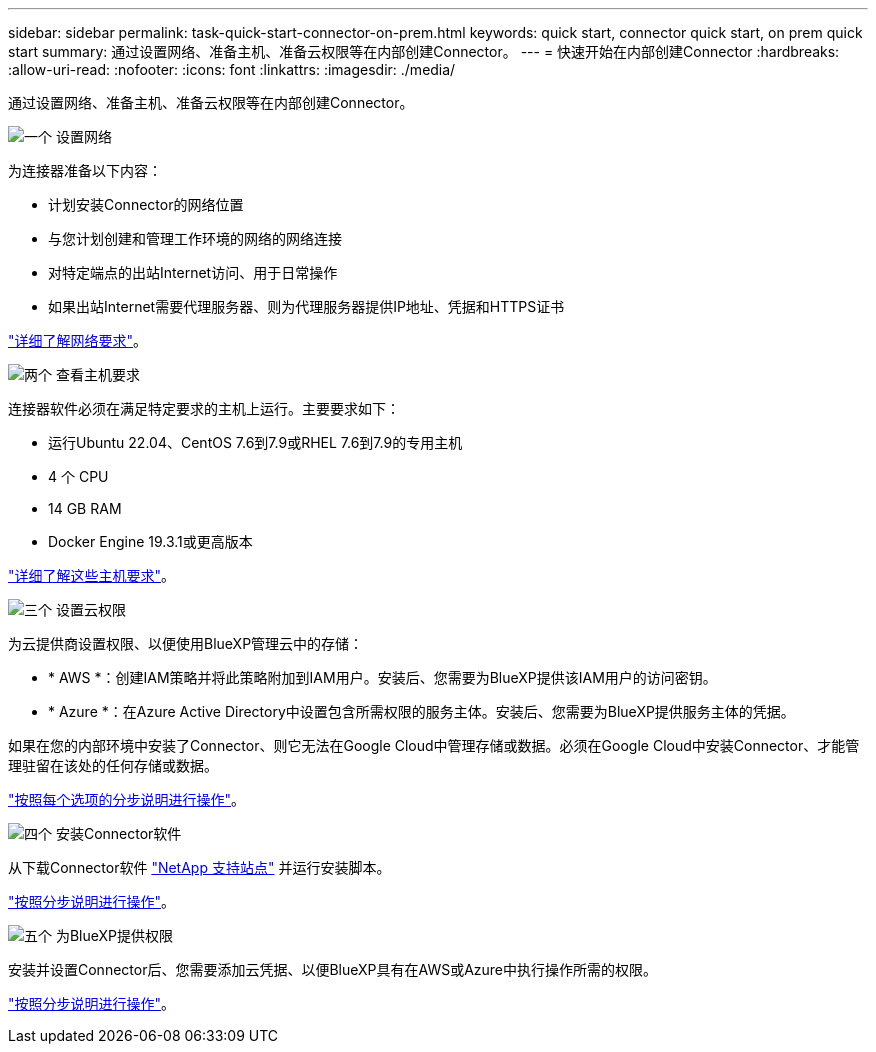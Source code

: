 ---
sidebar: sidebar 
permalink: task-quick-start-connector-on-prem.html 
keywords: quick start, connector quick start, on prem quick start 
summary: 通过设置网络、准备主机、准备云权限等在内部创建Connector。 
---
= 快速开始在内部创建Connector
:hardbreaks:
:allow-uri-read: 
:nofooter: 
:icons: font
:linkattrs: 
:imagesdir: ./media/


[role="lead"]
通过设置网络、准备主机、准备云权限等在内部创建Connector。

.image:https://raw.githubusercontent.com/NetAppDocs/common/main/media/number-1.png["一个"] 设置网络
[role="quick-margin-para"]
为连接器准备以下内容：

[role="quick-margin-list"]
* 计划安装Connector的网络位置
* 与您计划创建和管理工作环境的网络的网络连接
* 对特定端点的出站Internet访问、用于日常操作
* 如果出站Internet需要代理服务器、则为代理服务器提供IP地址、凭据和HTTPS证书


[role="quick-margin-para"]
link:task-set-up-networking-on-prem.html["详细了解网络要求"]。

.image:https://raw.githubusercontent.com/NetAppDocs/common/main/media/number-2.png["两个"] 查看主机要求
[role="quick-margin-para"]
连接器软件必须在满足特定要求的主机上运行。主要要求如下：

[role="quick-margin-list"]
* 运行Ubuntu 22.04、CentOS 7.6到7.9或RHEL 7.6到7.9的专用主机
* 4 个 CPU
* 14 GB RAM
* Docker Engine 19.3.1或更高版本


[role="quick-margin-para"]
link:reference-host-requirements-on-prem.html["详细了解这些主机要求"]。

.image:https://raw.githubusercontent.com/NetAppDocs/common/main/media/number-3.png["三个"] 设置云权限
[role="quick-margin-para"]
为云提供商设置权限、以便使用BlueXP管理云中的存储：

[role="quick-margin-list"]
* * AWS *：创建IAM策略并将此策略附加到IAM用户。安装后、您需要为BlueXP提供该IAM用户的访问密钥。
* * Azure *：在Azure Active Directory中设置包含所需权限的服务主体。安装后、您需要为BlueXP提供服务主体的凭据。


[role="quick-margin-para"]
如果在您的内部环境中安装了Connector、则它无法在Google Cloud中管理存储或数据。必须在Google Cloud中安装Connector、才能管理驻留在该处的任何存储或数据。

[role="quick-margin-para"]
link:task-set-up-permissions-on-prem.html["按照每个选项的分步说明进行操作"]。

.image:https://raw.githubusercontent.com/NetAppDocs/common/main/media/number-4.png["四个"] 安装Connector软件
[role="quick-margin-para"]
从下载Connector软件 https://mysupport.netapp.com/site/products/all/details/cloud-manager/downloads-tab["NetApp 支持站点"] 并运行安装脚本。

[role="quick-margin-para"]
link:task-install-connector-on-prem.html["按照分步说明进行操作"]。

.image:https://raw.githubusercontent.com/NetAppDocs/common/main/media/number-5.png["五个"] 为BlueXP提供权限
[role="quick-margin-para"]
安装并设置Connector后、您需要添加云凭据、以便BlueXP具有在AWS或Azure中执行操作所需的权限。

[role="quick-margin-para"]
link:task-provide-permissions-on-prem.html["按照分步说明进行操作"]。
